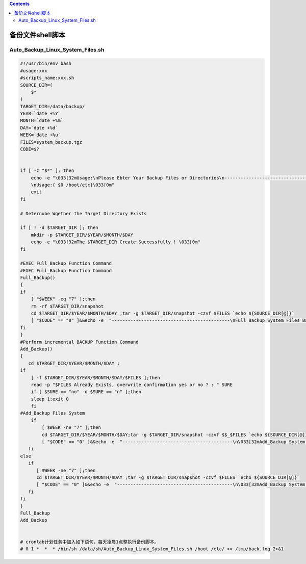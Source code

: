 .. contents::
   :depth: 3
..

备份文件shell脚本
=================

Auto_Backup_Linux_System_Files.sh
---------------------------------

.. code:: bash

   #!/usr/bin/env bash
   #usage:xxx
   #scripts_name:xxx.sh
   SOURCE_DIR=(
       $*
   )
   TARGET_DIR=/data/backup/
   YEAR=`date +%Y`
   MONTH=`date +%m`
   DAY=`date +%d`
   WEEK=`date +%u`
   FILES=system_backup.tgz
   CODE=$?


   if [ -z "$*" ]; then
       echo -e "\033[32mUsage:\nPlease Ebter Your Backup Files or Directories\n--------------------------------------------\n
       \nUsage:{ $0 /boot/etc}\033[0m"
       exit
   fi

   # Deternube Wgether the Target Directory Exists

   if [ ! -d $TARGET_DIR ]; then
       mkdir -p $TARGET_DIR/$YEAR/$MONTH/$DAY
       echo -e "\033[32mThe $TARGET_DIR Create Successfully ! \033[0m"
   fi

   #EXEC Full_Backup Function Command
   #EXEC Full_Backup Function Command
   Full_Backup()
   {
   if
       [ "$WEEK" -eq "7" ];then
       rm -rf $TARGET_DIR/snapshot
       cd $TARGET_DIR/$YEAR/$MONTH/$DAY ;tar -g $TARGET_DIR/snapshot -czvf $FILES `echo ${SOURCE_DIR[@]}`
       [ "$CODE" == "0" ]&&echo -e  "--------------------------------------------\nFull_Backup System Files Backup Successfully !"
   fi
   }
   #Perform incremental BACKUP Function Command
   Add_Backup()
   {
      cd $TARGET_DIR/$YEAR/$MONTH/$DAY ;
   if
       [ -f $TARGET_DIR/$YEAR/$MONTH/$DAY/$FILES ];then
       read -p "$FILES Already Exists, overwrite confirmation yes or no ? : " SURE
       if [ $SURE == "no" -o $SURE == "n" ];then
       sleep 1;exit 0
       fi
   #Add_Backup Files System
       if
           [ $WEEK -ne "7" ];then
           cd $TARGET_DIR/$YEAR/$MONTH/$DAY;tar -g $TARGET_DIR/snapshot -czvf $$_$FILES `echo ${SOURCE_DIR[@]}`
           [ "$CODE" == "0" ]&&echo -e  "-----------------------------------------\n\033[32mAdd_Backup System Files Backup Successfully !\033[0m"
      fi
   else
      if
         [ $WEEK -ne "7" ];then
         cd $TARGET_DIR/$YEAR/$MONTH/$DAY ;tar -g $TARGET_DIR/snapshot -czvf $FILES `echo ${SOURCE_DIR[@]}`
         [ "$CODE" == "0" ]&&echo -e  "-------------------------------------------\n\033[32mAdd_Backup System Files Backup Successfully !\033[0m"
      fi
   fi
   }
   Full_Backup
   Add_Backup


   # crontab计划任务中加入如下语句，每天凌晨1点整执行备份脚本。
   # 0 1 *  *  * /bin/sh /data/sh/Auto_Backup_Linux_System_Files.sh /boot /etc/ >> /tmp/back.log 2>&1
